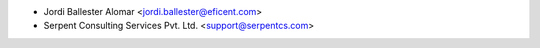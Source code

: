 * Jordi Ballester Alomar <jordi.ballester@eficent.com>
* Serpent Consulting Services Pvt. Ltd. <support@serpentcs.com>